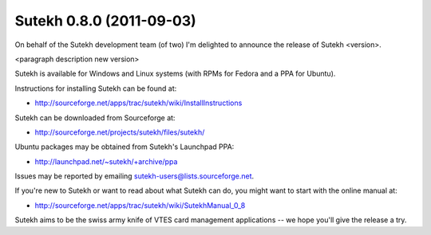Sutekh 0.8.0 (2011-09-03)
-------------------------

On behalf of the Sutekh development team (of two) I'm delighted to
announce the release of Sutekh <version>.

<paragraph description new version>

Sutekh is available for Windows and Linux systems (with RPMs for
Fedora and a PPA for Ubuntu).

Instructions for installing Sutekh can be found at:

* http://sourceforge.net/apps/trac/sutekh/wiki/InstallInstructions

Sutekh can be downloaded from Sourceforge at:

* http://sourceforge.net/projects/sutekh/files/sutekh/

Ubuntu packages may be obtained from Sutekh's Launchpad PPA:

* http://launchpad.net/~sutekh/+archive/ppa

Issues may be reported by emailing sutekh-users@lists.sourceforge.net.

If you're new to Sutekh or want to read about what Sutekh can do, you
might want to start with the online manual at:

* http://sourceforge.net/apps/trac/sutekh/wiki/SutekhManual_0_8

Sutekh aims to be the swiss army knife of VTES card management
applications -- we hope you'll give the release a try.
